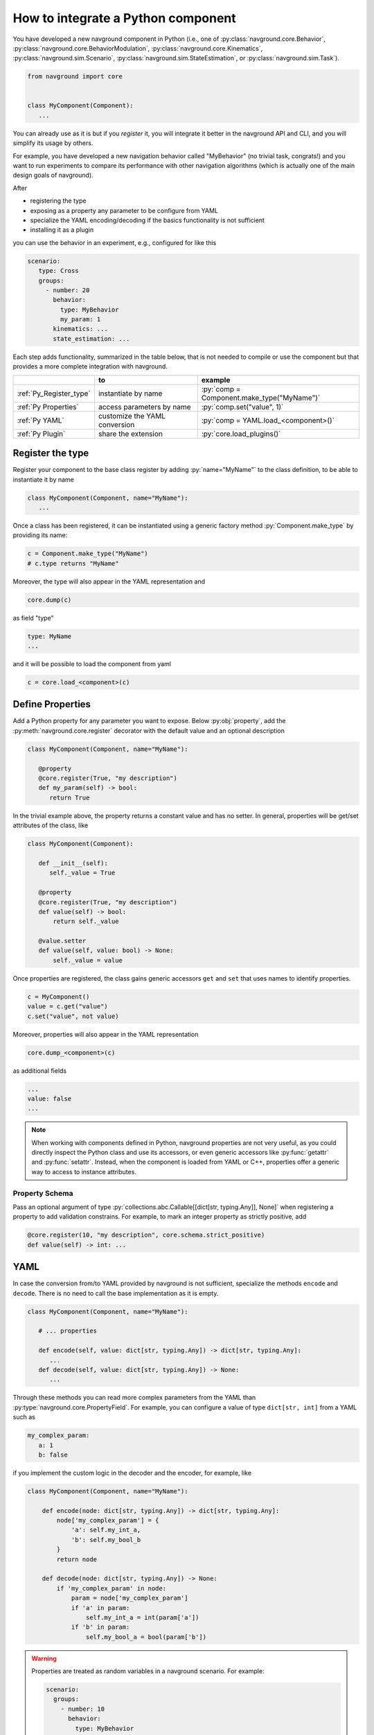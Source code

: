 ===================================
How to integrate a Python component
===================================

You have developed a new navground component in Python (i.e., one of :py:class:`navground.core.Behavior`, :py:class:`navground.core.BehaviorModulation`, :py:class:`navground.core.Kinematics`, :py:class:`navground.sim.Scenario`, :py:class:`navground.sim.StateEstimation`, or :py:class:`navground.sim.Task`).

.. code-block:: python

   from navground import core
   

   class MyComponent(Component):
      ...

You can already use as it is but if you *register* it, you will integrate it better  
in the navground API and CLI, and you will simplify its usage by others.

For example, you have developed a new navigation behavior called "MyBehavior" (no trivial task, congrats!) and you want to run experiments to compare its performance with other navigation algorithms (which is actually one of the main design goals of navground).

After

- registering the type  
- exposing as a property any parameter to be configure from YAML 
- specialize the YAML encoding/decoding if the basics functionality is not sufficient
- installing it as a plugin

you can use the behavior in an experiment, e.g., configured for like this

.. code-block:: yaml

   scenario:
      type: Cross
      groups:
        - number: 20
          behavior: 
            type: MyBehavior
            my_param: 1
          kinematics: ...
          state_estimation: ...


Each step adds functionality, summarized in the table below, that is not needed to compile or use the component but that provides a more complete integration with navground.


.. role:: py(code)
   :language: cpp

+--------------------------+-------------------------------+--------------------------------------------+
|                          |               to              |                  example                   |
+==========================+===============================+============================================+
| :ref:`Py_Register_type`  | instantiate by name           | :py:`comp = Component.make_type("MyName")` |
+--------------------------+-------------------------------+--------------------------------------------+
| :ref:`Py Properties`     | access parameters by name     | :py:`comp.set("value", 1)`                 |
+--------------------------+-------------------------------+--------------------------------------------+
| :ref:`Py YAML`           | customize the YAML conversion | :py:`comp = YAML.load_<component>()`       |
+--------------------------+-------------------------------+--------------------------------------------+
| :ref:`Py Plugin`         | share the extension           | :py:`core.load_plugins()`                  |
+--------------------------+-------------------------------+--------------------------------------------+

.. _Py_Register_type: 

Register the type
=================

Register your component to the base class register by adding :py:`name="MyName"` to the class definition, to be able to instantiate it by name

.. code-block:: python
   
   class MyComponent(Component, name="MyName"):
      ...


Once a class has been registered, it can be instantiated using a generic factory method :py:`Component.make_type` by providing its name:

.. code-block:: python

   c = Component.make_type("MyName")
   # c.type returns "MyName"

Moreover, the type will also appear in the YAML representation and 

.. code-block:: python
   
   core.dump(c)
   
as field "type"

.. code-block:: yaml

   type: MyName
   ...

and it will be possible to load the component from yaml

.. code-block:: python

   c = core.load_<component>(c)


.. _Py Properties: 

Define Properties
=================

Add a Python property for any parameter you want to expose. 
Below :py:obj:`property`, add the :py:meth:`navground.core.register` decorator
with the default value and an optional description


.. code-block:: python

   class MyComponent(Component, name="MyName"):
      
      @property
      @core.register(True, "my description")
      def my_param(self) -> bool:
         return True

In the trivial example above, the property returns a constant value and has no setter. In general, properties will be get/set attributes of the class, like

.. code-block:: python

   class MyComponent(Component):
      
      def __init__(self):
         self._value = True

      @property
      @core.register(True, "my description")
      def value(self) -> bool:
          return self._value
      
      @value.setter
      def value(self, value: bool) -> None:
          self._value = value   


Once properties are registered, the class gains generic accessors ``get`` and ``set`` that uses names to identify properties.

.. code-block:: python

   c = MyComponent()
   value = c.get("value")
   c.set("value", not value)

Moreover, properties will also appear in the YAML representation

.. code-block:: python
   
   core.dump_<component>(c)
      
as additional fields
   
.. code-block:: yaml

   ...
   value: false
   ...

.. note::

   When working with components defined in Python, navground properties are not very useful, as you could directly inspect the Python class and use its accessors, or even generic accessors like :py:func:`getattr` and :py:func:`setattr`. Instead, when the component is loaded from YAML or C++, properties offer a generic way to access to instance attributes.


Property Schema
---------------

Pass an optional argument of type :py:`collections.abc.Callable[[dict[str, typing.Any]], None]` when registering a property to add validation constrains. For example, to mark an integer property as strictly positive, add

.. code-block:: python
       
   @core.register(10, "my description", core.schema.strict_positive)
   def value(self) -> int: ...


.. _Py YAML:

YAML 
====

In case the conversion from/to YAML provided by navground is not sufficient, specialize the methods ``encode`` and ``decode``. There is no need to call the base implementation as it is empty.

.. code-block:: python

   class MyComponent(Component, name="MyName"):
      
      # ... properties

      def encode(self, value: dict[str, typing.Any]) -> dict[str, typing.Any]:
         ...
      def decode(self, value: dict[str, typing.Any]) -> None:
         ...

Through these methods you can read more complex parameters from the YAML than :py:type:`navground.core.PropertyField`. For example, you can configure a value of type ``dict[str, int]`` from a YAML such as

.. code-block:: yaml

   my_complex_param:
      a: 1
      b: false

if you implement the custom logic in the decoder and the encoder, for example, like

.. code-block:: python

   class MyComponent(Component, name="MyName"):
      
       def encode(node: dict[str, typing.Any]) -> dict[str, typing.Any]:
           node['my_complex_param'] = {
               'a': self.my_int_a, 
               'b': self.my_bool_b
           }
           return node
         
       def decode(node: dict[str, typing.Any]) -> None:
           if 'my_complex_param' in node:
               param = node['my_complex_param']
               if 'a' in param:
                   self.my_int_a = int(param['a'])
               if 'b' in param:
                   self.my_bool_a = bool(param['b'])


.. warning::

   Properties are treated as random variables in a navground scenario. For example:

   .. code-block:: yaml
  
      scenario:
        groups:
          - number: 10
            behavior:
              type: MyBehavior 
              my_param:
                sampler: uniform
                from: 1
                to: 2

   defines a group of agents whose behavior "my_param" parameter has a random value. 
   This does *not* extend to parameters read using custom YAML decoders. 
   In case this is required, users will need to implement this logic in a scenario.

   Therefore, we suggest to restrict parameters exposed to YAML to properties, so to get
   the treatment as random variable for free. 


Class Schema
------------

If your class defines a custom YAML representation, it should also register the related JSON-schema, as a function of type :py:`collections.abc.Callable[[dict[str, typing.Any]], None]` that modify the default schema of the class.

In the example above, we add the appropriate schema

.. code-block:: python

   class MyComponent(Component, name="MyName"):
      
       @core.schema.register
       @staticmethod
       def my_schema(node: dict[str, typing.Any]) -> None:
           my_complex_param = {
               'type': 'object',
               'properties': {
                   'a': {
                       'type': 'integer'
                   },
                   'b': {
                       'type': 'boolean'
                   }
               },
               'additionalProperties': False
           }
           if not node["properties"]:
               node["properties"] = {}
           node["properties"]["my_complex_param"] = my_complex_param


Class skeleton
================

Using the appropriate macro, the class skeleton simplifies to


.. code-block:: python

   class MyComponent(Component, name="MyName"):
      
      @property
      @core.register(default_value, "description") # add optional property schema
      def name(self) -> Type:
          return ...
      
      @name.setter
      def name(self, value: Type) -> None:
          ...       

      # def encode(self, value: dict[str, typing.Any]) -> dict[str, typing.Any]: ...

      # def decode(self, value: dict[str, typing.Any]) -> None: ...
      
      # @core.schema.register
      # @staticmethod
      # def my_schema(node: dict[str, typing.Any]) -> None: ...


.. _Py Plugin: 

Install as a plugin
===================

This is a install-time step. Wraps one or more components in a shared library and install it as a plugin to integrate it in the navground CLI and API.


Define an entry point for each component you want to export in the ``setup.cfg`` or ``setup.py`` file of the package.

For example, to install behavior ``MyBehavior``, add 

.. code-block::

   [options.entry_points]
   navground_behaviors = 
       my_behavior = <my_packages>.<my_module>:MyBehavior

to your ``setup.cfg``. The actual key "my_behavior" is currently ignored.

.. note::
    
   Following end-points are available to install components of the respective type: ``navground_behaviors``, ``navground_kinematics``, ``navground_modulations``, ``navground_tasks``, 
   ``navground_state_estimations``, and ``navground_scenarios`` .

Once installed, the behavior will be automatically discovered when calling :py:func:`navground.core.load_plugins`.

.. code-block:: python

   >>> from navground import core
   >>> core.load_plugins()
   >>> print(core.Behavior.types)

   [..., 'MyBehavior']

   >>> behavior = core.Behavior.make_type("MyBehavior")
   <my_packages>.<my_module>.MyBehavior object ...>


.. note::

   Calling :py:func:`navground.core.load_plugins`, C++ plugins are imported too and can then be instantiated from Python.


Complete example
================

See :ref:`Python example <py_component_example>` for an example where we implement and register a new (dummy) navigation behavior in Python.

Distribute
==========

If you want to distribute your Python plugin, you can build a wheel:

1. build the wheel

   .. code-block:: console

      cd <my package>
      python -m build
 
3. share the file(s) built in ``dist``.

See :ref:`Minimal Python plugin skeleton<minimal_py>` for a minimal skeleton of a ready to be distributed Python plugin.



